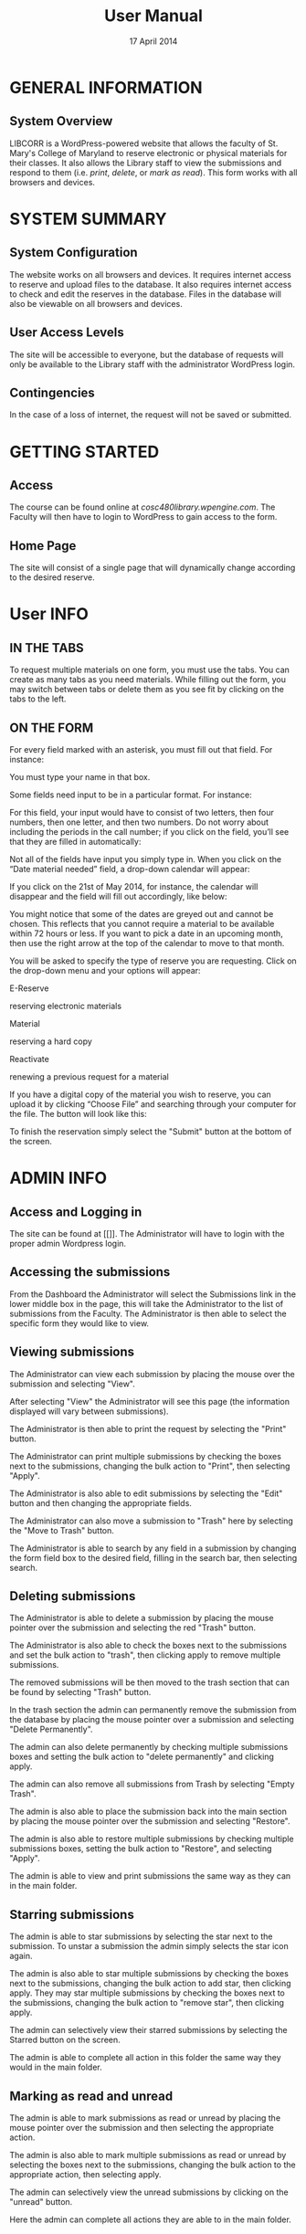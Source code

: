 #+TITLE: User Manual
#+DATE: 17 April 2014

# Keep in mind that this document is written in the present tense.
# The product is completely ready for use and the user has come to
# this page merely seeking instruction on how to use it.

# Avoid over-using the bullet lists; this is a professional document,
# not an outline.

* GENERAL INFORMATION

** System Overview
LIBCORR is a WordPress-powered website that
  allows the faculty of St. Mary's College of Maryland
  to reserve electronic or physical materials for their classes.
It also allows the Library staff to view the submissions and respond to them
  (i.e. /print/, /delete/, or /mark as read/).
This form works with all browsers and devices.


* SYSTEM SUMMARY

** System Configuration
The website works on all browsers and devices.
It requires internet access to reserve and upload files to the database.
It also requires internet access to check and edit the reserves in the database.
Files in the database will also be viewable on all browsers and devices.

** User Access Levels
The site will be accessible to everyone,
  but the database of requests will only be available to
  the Library staff with the administrator WordPress login.

** Contingencies
In the case of a loss of internet, the request will not be saved or submitted.

* GETTING STARTED

** Access
The course can be found online at [[cosc480library.wpengine.com]].
The Faculty will then have to login to WordPress to gain access to the form.

** Home Page
The site will consist of a single page that will dynamically change according to the desired reserve.  

* User INFO

** IN THE TABS
To request multiple materials on one form, you must use the tabs. You can create as many tabs as you need materials. While filling out the form, you may switch between tabs or delete them as you see fit by clicking on the tabs to the left.
[[./img/Faculty-1requesttab.png]]

** ON THE FORM

For every field marked with an asterisk, you must fill out that field.
For instance:

[[./img/Faculty-2textfield.png]]

You must type your name in that box.

Some fields need input to be in a particular format.
For instance:

[[./img/Faculty-3callnumber1.png]]

For this field, your input would have to consist of two letters, then four numbers, then one letter, and then two numbers. Do not worry about including the periods in the call number; if you click on the field, you’ll see that they are filled in automatically:

[[./img/Faculty-4callnumber2.png]]

Not all of the fields have input you simply type in. When you click on the “Date material needed” field, a drop-down calendar will appear:

[[./img/Faculty-5datebox.png]]

If you click on the 21st of May 2014, for instance, the calendar will disappear and the field will fill out accordingly, like below:

[[./img/Faculty-6dateselection.png]]

You might notice that some of the dates are greyed out and cannot be chosen. This reflects that you cannot require a material to be available within 72 hours or less.
If you want to pick a date in an upcoming month, then use the right arrow at the top of the calendar to move to that month.

You will be asked to specify the type of reserve you are requesting. Click on the drop-down menu and your options will appear:

[[./img/Faculty-7reservetype.png]]

**** E-Reserve
reserving electronic materials
**** Material
reserving a hard copy
**** Reactivate
renewing a previous request for a material

If you have a digital copy of the material you wish to reserve, you can upload it by clicking “Choose File” and searching through your computer for the file. The button will look like this:

[[./img/Faculty-8fileupload.png]]

To finish the reservation simply select the "Submit" button at the bottom of the screen.

[[./img/Faculty-9submitbutton.png]]



* ADMIN INFO

** Access and Logging in
The site can be found at [[]].
The Administrator will have to login with the proper admin Wordpress login.

** Accessing the submissions
From the Dashboard the Administrator will select the Submissions link in the lower middle box in the page, this will take the Administrator to the list of submissions from the Faculty.
[[./img/1-dashboarduserstuff.png]]
The Administrator is then able to select the specific form they would like to view.
[[./img/2-databasestuff.png]]

** Viewing submissions
The Administrator can view each submission by placing the mouse over the submission and selecting "View".
[[./img/3-view.png]]

After selecting "View" the Administrator will see this page (the information displayed will vary between submissions).
[[./img/4-submissionview.png]]

The Administrator is then able to print the request by selecting the "Print" button.
[[./img/5-printsubmission.png]]

The Administrator can print multiple submissions by checking the boxes next to the submissions, changing the bulk action to "Print", then selecting "Apply".
[[./img/6-bulkprint.png]]

The Administrator is also able to edit submissions by selecting the "Edit" button and then changing the appropriate fields.
[[./img/7-editinsubmission.png]]

The Administrator can also move a submission to "Trash" here by selecting the "Move to Trash" button.
[[./img/8-movetotrashinsubmission.png]]

The Administrator is able to search by any field in a submission by changing the form field box to the desired field, filling in the search bar, then selecting search.
[[./img/9-searchfunction.png]]

** Deleting submissions

The Administrator is able to delete a submission by placing the mouse pointer over the submission and selecting the red "Trash" button.
[[./img/10-trashselect.png]]

The Administrator is also able to check the boxes next to the submissions and set the bulk action to "trash", then clicking apply to remove multiple submissions.
[[./img/11-multipledeletefunction.png]]

The removed submissions will be then moved to the trash section that can be found by selecting "Trash" button.
[[./img/12-trashfolder.png]]
[[./img/13-trashfolderview.png]]

In the trash section the admin can permanently remove the submission from the database by placing the mouse pointer over a submission and selecting "Delete Permanently".
[[./img/14-singledelete.png]]

The admin can also delete permanently by checking multiple submissions boxes and setting the bulk action to "delete permanently" and clicking apply.
[[./img/15-bulkdelete.png]]

The admin can also remove all submissions from Trash by selecting "Empty Trash".
[[./img/16-emptytrash.png]]

The admin is also able to place the submission back into the main section by placing the mouse pointer over the submission and selecting "Restore".
[[./img/17-singlerestore.png]]

The admin is also able to restore multiple submissions by checking multiple submissions boxes, setting the bulk action to "Restore", and selecting "Apply".
[[./img/18-multiplerestore.png]]

The admin is able to view and print submissions the same way as they can in the main folder.

** Starring submissions

The admin is able to star submissions by selecting the star next to the submission.  To unstar a submission the admin simply selects the star icon again.
[[./img/19-starringsubmission.png]]

The admin is also able to star multiple submissions by checking the boxes next to the submissions, changing the bulk action to add star, then clicking apply.  They may star multiple submissions by checking the boxes next to the submissions, changing the bulk action to "remove star", then clicking apply.
[[./img/20-bulkaddstar.png]] [[./img/21-bulkremovestar.png]]

The admin can selectively view their starred submissions by selecting the Starred button on the screen.
[[./img/22-starredfolder.png]]

The admin is able to complete all action in this folder the same way they would in the main folder.

** Marking as read and unread

The admin is able to mark submissions as read or unread by placing the mouse pointer over the submission and then selecting the appropriate action.
[[./img/23-markasread.png]] [[./img/24-markasunread.png]]

The admin is also able to mark multiple submissions as read or unread by selecting the boxes next to the submissions, changing the bulk action to the appropriate action, then selecting apply.
[[./img/25-bulkmarkasread.png]] [[./img/26-bulkmarkasunread.png]]

The admin can selectively view the unread submissions by clicking on the "unread" button.
[[./img/27-unreadfolder.png]]

Here the admin can complete all actions they are able to in the main folder.

#  LocalWords:  website internet WordPress LIBCORR unstar

